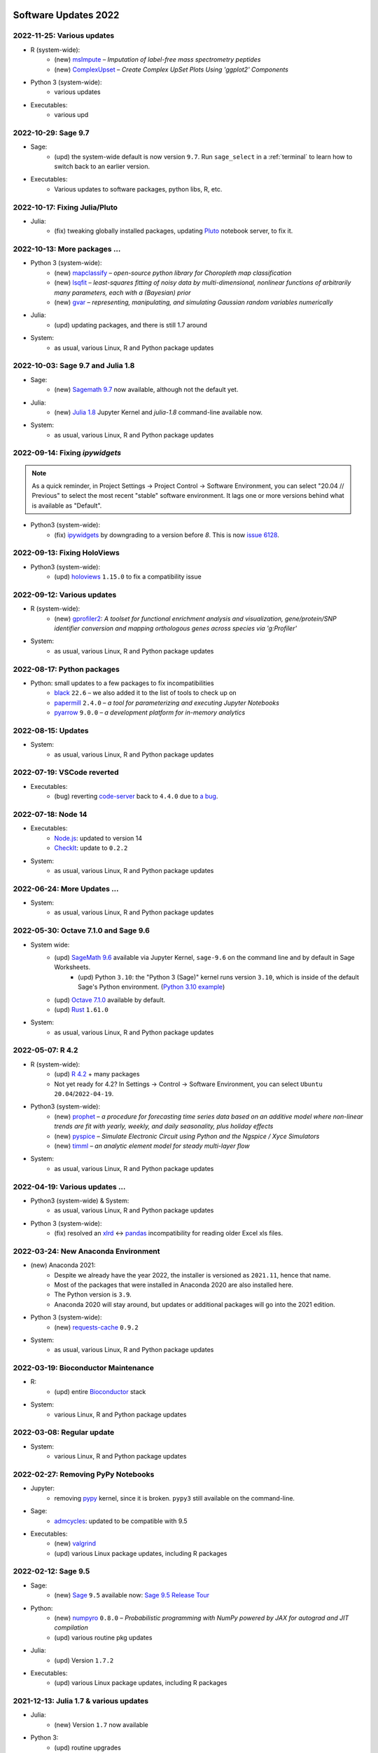  .. _software-updates-2022:

Software Updates 2022
======================================


.. .. contents::
..      :local:
..      :depth: 1

.. highlight:: python


.. _update-2022-11-25:

2022-11-25: Various updates
------------------------------------------------

- R (system-wide):
    - (new) `msImpute`_ – *Imputation of label-free mass spectrometry peptides*
    - (new) `ComplexUpset`_ – *Create Complex UpSet Plots Using 'ggplot2' Components*

- Python 3 (system-wide):
    - various updates

- Executables:
    - various upd

.. _update-2022-10-29:

2022-10-29: Sage 9.7
------------------------------------------------

- Sage:
    - (upd) the system-wide default is now version ``9.7``. Run ``sage_select`` in a :ref:`terminal` to learn how to switch back to an earlier version.

- Executables:
    - Various updates to software packages, python libs, R, etc.

.. _update-2022-10-17:

2022-10-17: Fixing Julia/Pluto
------------------------------------------------

- Julia:
    - (fix) tweaking globally installed packages, updating `Pluto`_ notebook server, to fix it.


.. _update-2022-10-13:

2022-10-13: More packages …
-------------------------------------------------

- Python 3 (system-wide):
    - (new) `mapclassify`_ – *open-source python library for Choropleth map classification*
    - (new) `lsqfit`_ – *least-squares fitting of noisy data by multi-dimensional, nonlinear functions of arbitrarily many parameters, each with a (Bayesian) prior*
    - (new)  `gvar`_ – *representing, manipulating, and simulating Gaussian random variables numerically*

- Julia:
    - (upd) updating packages, and there is still 1.7 around

- System:
    - as usual, various Linux, R and Python package updates

.. _update-2022-10-03:

2022-10-03: Sage 9.7 and Julia 1.8
-------------------------------------------------

- Sage:
    - (new) `Sagemath 9.7 <https://trac.sagemath.org/wiki/ReleaseTours/sage-9.7>`_ now available, although not the default yet.

- Julia:
    - (new) `Julia 1.8 <https://docs.julialang.org/en/v1/NEWS/>`_ Jupyter Kernel and `julia-1.8` command-line available now.

- System:
    - as usual, various Linux, R and Python package updates


.. _update-2022-09-14:

2022-09-14: Fixing `ipywidgets`
-------------------------------------------------

.. note::

    As a quick reminder, in Project Settings → Project Control → Software Environment,
    you can select "20.04 // Previous" to select the most recent "stable" software environment.
    It lags one or more versions behind what is available as "Default".

- Python3 (system-wide):
    - (fix) `ipywidgets`_ by downgrading to a version before `8`. This is now `issue 6128 <https://github.com/sagemathinc/cocalc/issues/6128>`_.


.. _update-2022-09-13:

2022-09-13: Fixing HoloViews
------------------------------------------------------

- Python3 (system-wide):
    - (upd) `holoviews`_ ``1.15.0`` to fix a compatibility issue

.. _update-2022-09-12:

2022-09-12: Various updates
-----------------------------------------------

- R (system-wide):
    - (new) `gprofiler2`_: *A toolset for functional enrichment analysis and visualization, gene/protein/SNP identifier conversion and mapping orthologous genes across species via 'g:Profiler'*

- System:
    - as usual, various Linux, R and Python package updates


.. _update-2022-08-17:

2022-08-17: Python packages
-----------------------------------------------

- Python: small updates to a few packages to fix incompatibilities
    - `black`_ ``22.6`` – we also added it to the list of tools to check up on
    - `papermill`_ ``2.4.0`` – *a tool for parameterizing and executing Jupyter Notebooks*
    - `pyarrow`_ ``9.0.0`` – *a development platform for in-memory analytics*

.. _update-2022-08-15:

2022-08-15: Updates
-----------------------------------------------

- System:
    - as usual, various Linux, R and Python package updates

.. _update-2022-07-19:

2022-07-19: VSCode reverted
-------------------------------------------------

- Executables:
    - (bug) reverting `code-server`_ back to ``4.4.0`` due to `a bug <https://github.com/coder/code-server/pull/5332>`_.

.. _update-2022-07-18:

2022-07-18: Node 14
-----------------------------------------------

- Executables:
    - `Node.js`_: updated to version 14
    - `CheckIt`_: update to ``0.2.2``

- System:
    - as usual, various Linux, R and Python package updates

.. _update-2022-06-24:

2022-06-24: More Updates …
-----------------------------------------------

- System:
    - as usual, various Linux, R and Python package updates

.. _update-2022-05-30:

2022-05-30: Octave 7.1.0 and Sage 9.6
----------------------------------------------

- System wide:
    - (upd) `SageMath 9.6`_ available via Jupyter Kernel, ``sage-9.6`` on the command line and by default in Sage Worksheets.
        - (upd) Python ``3.10``: the "Python 3 (Sage)" kernel runs version ``3.10``, which is inside of the default Sage's Python environment. (`Python 3.10 example <https://cocalc.com/share/public_paths/fd6b49f325554e64ed73716129f65237f6d0cb4e>`_)
    - (upd) `Octave 7.1.0`_ available by default.
    - (upd) `Rust`_ ``1.61.0``

- System:
    - as usual, various Linux, R and Python package updates

.. _update-2022-05-07:

2022-05-07: R 4.2
----------------------------------------------

- R (system-wide):
    - (upd) `R 4.2`_ + many packages
    - Not yet ready for 4.2? In Settings → Control → Software Environment, you can select ``Ubuntu 20.04``/``2022-04-19``.

- Python3 (system-wide):
    - (new) `prophet`_ – *a procedure for forecasting time series data based on an additive model where non-linear trends are fit with yearly, weekly, and daily seasonality, plus holiday effects*
    - (new) `pyspice`_ – *Simulate Electronic Circuit using Python and the Ngspice / Xyce Simulators*
    - (new) `timml`_ – *an analytic element model for steady multi-layer flow*

- System:
    - as usual, various Linux, R and Python package updates


.. _update-2022-04-19:

2022-04-19: Various updates …
----------------------------------------------

- Python3 (system-wide) & System:
    - as usual, various Linux, R and Python package updates

- Python 3 (system-wide):
    - (fix) resolved an `xlrd`_ <-> `pandas`_ incompatibility for reading older Excel xls files.


.. _update-2022-03-24:

2022-03-24: New Anaconda Environment
----------------------------------------------

- (new) Anaconda 2021:
    - Despite we already have the year 2022, the installer is versioned as ``2021.11``, hence that name.
    - Most of the packages that were installed in Anaconda 2020 are also installed here.
    - The Python version is ``3.9``.
    - Anaconda 2020 will stay around, but updates or additional packages will go into the 2021 edition.

- Python 3 (system-wide):
    - (new) `requests-cache`_ ``0.9.2``

- System:
    - as usual, various Linux, R and Python package updates


.. _update-2022-03-19:

2022-03-19: Bioconductor Maintenance
----------------------------------------------

- R:
    - (upd) entire `Bioconductor`_ stack

- System:
    - various Linux, R and Python package updates


.. _update-2022-03-08:

2022-03-08: Regular update
-----------------------------------------------

- System:
    - various Linux, R and Python package updates

.. _update-2022-02-27:

2022-02-27: Removing PyPy Notebooks
------------------------------------------------

- Jupyter:
    - removing `pypy`_ kernel, since it is broken. ``pypy3`` still available on the command-line.

- Sage:
    - `admcycles`_: updated to be compatible with 9.5

- Executables:
    - (new) `valgrind`_
    - (upd) various Linux package updates, including R packages


.. _update-2022-02-12:

2022-02-12: Sage 9.5
------------------------------------------------

- Sage:
    - (new) `Sage`_ ``9.5`` available now: `Sage 9.5 Release Tour <https://wiki.sagemath.org/ReleaseTours/sage-9.5>`_

- Python:
    - (new) `numpyro`_ ``0.8.0`` – *Probabilistic programming with NumPy powered by JAX for autograd and JIT compilation*
    - (upd) various routine pkg updates

- Julia:
    - (upd) Version ``1.7.2``

- Executables:
    - (upd) various Linux package updates, including R packages


.. _update-2022-01-24:

2021-12-13: Julia 1.7 & various updates
-------------------------------------------------

- Julia:
    - (new) Version ``1.7`` now available

- Python 3:
    - (upd) routine upgrades

- Executables:
    - (new) `GNU C Compiler`_ version 10: ``gcc-10``, ``g++-10``, ...
    - (upd) various Linux package updates, including R packages



.. _GNU C Compiler: https://gcc.gnu.org/
.. _Sage: https://www.sagemath.org/
.. _numpyro: https://num.pyro.ai/
.. _admcycles: https://www.math.uni-bonn.de/people/schmitt/admcycles
.. _pypy: https://www.pypy.org/
.. _valgrind: https://valgrind.org/
.. _bioconductor: https://bioconductor.org/
.. _requests-cache: https://requests-cache.readthedocs.io/en/stable/
.. _xlrd: https://xlrd.readthedocs.io/en/latest/
.. _pandas: https://pandas.pydata.org/
.. _R 4.2: https://www.r-bloggers.com/2022/04/new-features-in-r-4-2-0/
.. _prophet: https://facebook.github.io/prophet/
.. _pyspice: https://pyspice.fabrice-salvaire.fr/pages/documentation.html
.. _timml: https://github.com/mbakker7/timml
.. _octave 7.1.0: https://www.gnu.org/software/octave/NEWS-7.html
.. _SageMath 9.6: https://trac.sagemath.org/wiki/ReleaseTours/sage-9.6
.. _rust: https://www.rust-lang.org/
.. _node.js: https://nodejs.org/
.. _checkit: https://checkit.clontz.org/
.. _code-server: https://github.com/coder/code-server
.. _black: https://black.readthedocs.io/en/stable/
.. _papermill: https://papermill.readthedocs.io/en/latest/
.. _pyarrow: https://arrow.apache.org/docs/python/index.html
.. _gprofiler2: https://cran.r-project.org/package=gprofiler2
.. _holoviews: https://holoviews.org/
.. _ipywidgets: https://ipywidgets.readthedocs.io/en/stable/
.. _mapclassify: https://pysal.org/mapclassify/
.. _lsqfit: https://lsqfit.readthedocs.io/en/latest/overview.html
.. _gvar: https://gvar.readthedocs.io/en/latest/overview.html
.. _Pluto: https://github.com/fonsp/Pluto.jl
.. _msImpute: https://www.bioconductor.org/packages/release/bioc/html/msImpute.html
.. _ComplexUpset: https://cran.r-project.org/package=ComplexUpset
